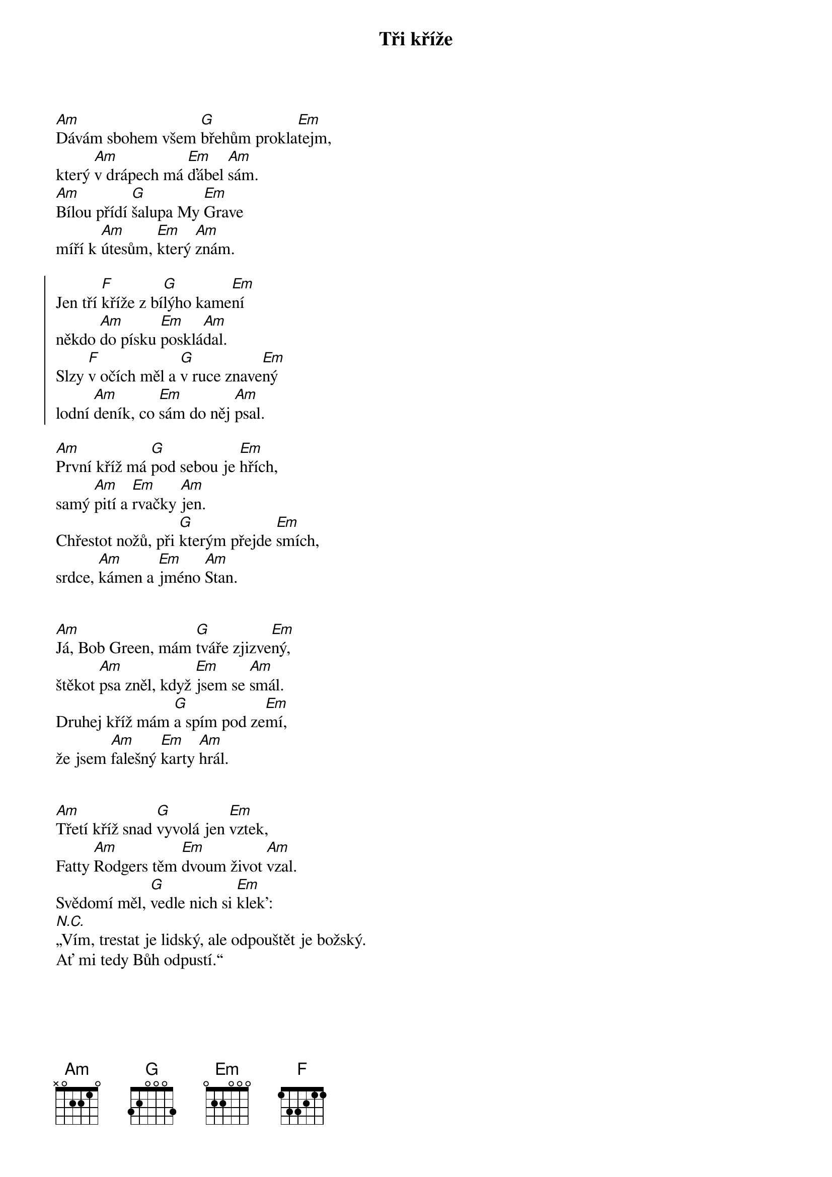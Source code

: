 {title: Tři kříže}
{composer: Hop Trop}

[Am]Dávám sbohem všem [G]břehům prokla[Em]tejm,
který [Am]v drápech má [Em]ďábel [Am]sám.
[Am]Bílou přídí [G]šalupa My [Em]Grave
míří k [Am]útesům, [Em]který [Am]znám.

{start_of_chorus}
Jen tří [F]kříže z bí[G]lýho kame[Em]ní
někdo [Am]do písku [Em]posklá[Am]dal.
Slzy [F]v očích měl a [G]v ruce znave[Em]ný
lodní [Am]deník, co [Em]sám do něj [Am]psal.
{end_of_chorus}

[Am]První kříž má [G]pod sebou je [Em]hřích,
samý [Am]pití a [Em]rvačky [Am]jen.
Chřestot nožů, při [G]kterým přejde [Em]smích,
srdce, [Am]kámen a [Em]jméno [Am]Stan.

{start_of_chorus}
{end_of_chorus}

[Am]Já, Bob Green, mám [G]tváře zjizve[Em]ný,
štěkot [Am]psa zněl, když [Em]jsem se [Am]smál.
Druhej kříž mám [G]a spím pod ze[Em]mí,
že jsem [Am]falešný [Em]karty [Am]hrál.

{start_of_chorus}
{end_of_chorus}

[Am]Třetí kříž snad [G]vyvolá jen [Em]vztek,
Fatty [Am]Rodgers těm [Em]dvoum život [Am]vzal.
Svědomí měl, [G]vedle nich si [Em]klek':
[N.C.]„Vím, trestat je lidský, ale odpouštět je božský.
Ať mi tedy Bůh odpustí.“

{start_of_chorus}
{end_of_chorus}